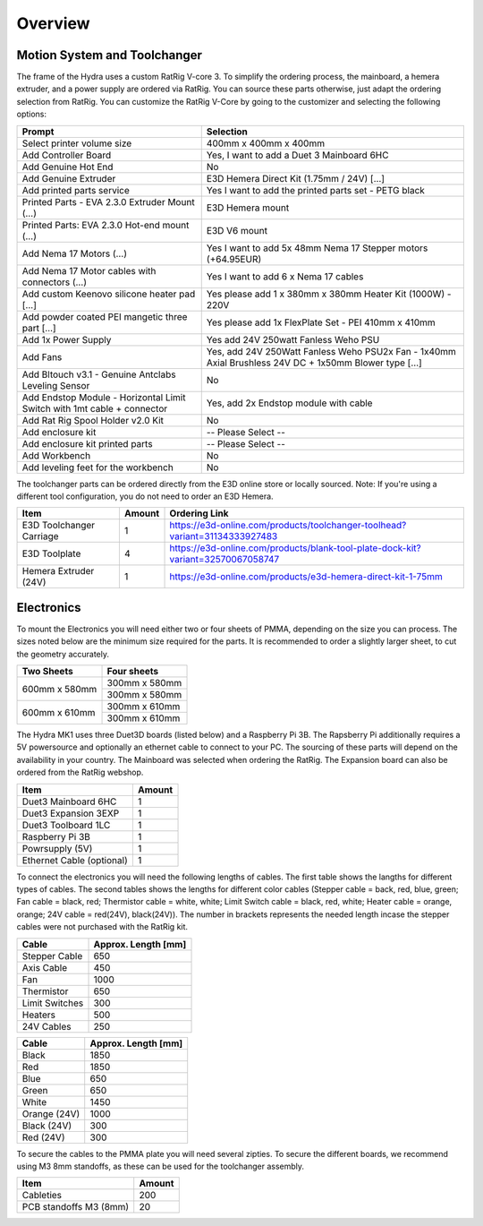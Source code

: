 ################################
Overview
################################

Motion System and Toolchanger
=============================

The frame of the Hydra uses a custom RatRig V-core 3. To simplify the ordering process, the mainboard, a hemera extruder, and a power supply are ordered via RatRig. You can source these parts otherwise, just adapt the ordering selection from RatRig. You can customize the RatRig V-Core by going to the customizer and selecting the following options:

========================================================================  =====================================================================================================
Prompt                                                                    Selection
========================================================================  =====================================================================================================
Select printer volume size	                                              400mm x 400mm x 400mm 
Add Controller Board	                                                    Yes, I want to add a Duet 3 Mainboard 6HC 
Add Genuine Hot End	                                                      No
Add Genuine Extruder	                                                    E3D Hemera Direct Kit (1.75mm / 24V) […]
Add printed parts service	                                                Yes I want to add the printed parts set - PETG black
Printed Parts - EVA 2.3.0 Extruder Mount (…)	                            E3D Hemera mount
Printed Parts: EVA 2.3.0 Hot-end mount (…)	                              E3D V6 mount
Add Nema 17 Motors (…)	                                                  Yes I want to add 5x 48mm Nema 17 Stepper motors (+64.95EUR)
Add Nema 17 Motor cables with connectors (…)	                            Yes I want to add 6 x Nema 17 cables
Add custom Keenovo silicone heater pad [...]	                            Yes please add 1 x 380mm x 380mm Heater Kit (1000W) - 220V
Add powder coated PEI mangetic three part […]	                            Yes please add 1x FlexPlate Set - PEI 410mm x 410mm
Add 1x Power Supply	                                                      Yes add 24V 250watt Fanless Weho PSU
Add Fans	                                                                Yes, add 24V 250Watt Fanless Weho PSU2x Fan - 1x40mm Axial Brushless 24V DC + 1x50mm Blower type […]
Add Bltouch v3.1 - Genuine Antclabs Leveling Sensor	                      No
Add Endstop Module - Horizontal Limit Switch with 1mt cable + connector	  Yes, add 2x Endstop module with cable
Add Rat Rig Spool Holder v2.0 Kit	                                        No
Add enclosure kit	                                                        -- Please Select --
Add enclosure kit printed parts	                                          -- Please Select --
Add Workbench	                                                            No
Add leveling feet for the workbench	                                      No
========================================================================  =====================================================================================================

The toolchanger parts can be ordered directly from the E3D online store or locally sourced. Note: If you're using a different tool configuration, you do not need to order an E3D Hemera.

========================= ========= =================================================================================
Item                       Amount    Ordering Link
========================= ========= =================================================================================
E3D Toolchanger Carriage  1          https://e3d-online.com/products/toolchanger-toolhead?variant=31134333927483
E3D Toolplate		          4          https://e3d-online.com/products/blank-tool-plate-dock-kit?variant=32570067058747
Hemera Extruder (24V)		  1          https://e3d-online.com/products/e3d-hemera-direct-kit-1-75mm
========================= ========= =================================================================================

Electronics
===========

To mount the Electronics you will need either two or four sheets of PMMA, depending on the size you can process. The sizes noted below are the minimum size required for the parts. It is recommended to order a slightly larger sheet, to cut the geometry accurately.

+------------------------+---------------------+
| Two Sheets             | Four sheets         | 
+========================+=====================+
| 600mm x 580mm          | 300mm x 580mm       | 
+                        +---------------------+
|                        | 300mm x 580mm       | 
+------------------------+---------------------+
| 600mm x 610mm          | 300mm x 610mm       | 
+                        +---------------------+
|                        | 300mm x 610mm       | 
+------------------------+---------------------+

The Hydra MK1 uses three Duet3D boards (listed below) and a Raspberry Pi 3B. The Rapsberry Pi additionally requires a 5V powersource and optionally an ethernet cable to connect to your PC. The sourcing of these parts will depend on the availability in your country. The Mainboard was selected when ordering the RatRig. The Expansion board can also be ordered from the RatRig webshop. 

=========================== ========= 
Item                         Amount   
=========================== ========= 
Duet3 Mainboard 6HC         1
Duet3 Expansion 3EXP	      1	
Duet3 Toolboard	1LC         1 
Raspberry Pi 3B             1
Powrsupply (5V)             1
Ethernet Cable (optional)   1
=========================== ========= 

To connect the electronics you will need the following lengths of cables. The first table shows the langths for different types of cables. The second tables shows the lengths for different color cables (Stepper cable = back, red, blue, green; Fan cable = black, red; Thermistor cable = white, white; Limit Switch cable = black, red, white; Heater cable = orange, orange; 24V cable = red(24V), black(24V)). The number in brackets represents the needed length incase the stepper cables were not purchased with the RatRig kit.


========================= ==================== 
Cable                     Approx. Length [mm]  
========================= ==================== 
Stepper Cable	            650
Axis Cable	              450
Fan	                      1000
Thermistor	              650
Limit Switches	          300
Heaters	                  500
24V Cables	              250
========================= ==================== 

=============== =====================
Cable            Approx. Length [mm]
=============== =====================
Black            1850
Red              1850
Blue             650
Green            650
White            1450
Orange (24V)     1000
Black (24V)      300
Red (24V)        300
=============== =====================

To secure the cables to the PMMA plate you will need several zipties. To secure the different boards, we recommend using M3 8mm standoffs, as these can be used for the toolchanger assembly.


========================= ========= 
Item                       Amount   
========================= ========= 
Cableties                  200
PCB standoffs M3 (8mm)	   20
========================= ========= 



